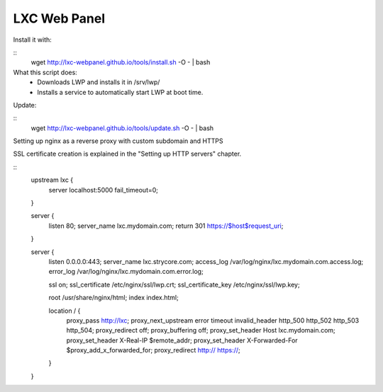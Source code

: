 LXC Web Panel
-------------


Install it with:

::
    wget http://lxc-webpanel.github.io/tools/install.sh -O - | bash    
    
What this script does:
    - Downloads LWP and installs it in /srv/lwp/
    - Installs a service to automatically start LWP at boot time.


Update:

::
    wget http://lxc-webpanel.github.io/tools/update.sh -O - | bash


Setting up nginx as a reverse proxy with custom subdomain and HTTPS

SSL certificate creation is explained in the "Setting up HTTP servers" chapter.

::
    upstream lxc {
        server localhost:5000 fail_timeout=0;
    }

    server {
        listen 80;
        server_name lxc.mydomain.com;
        return 301 https://$host$request_uri;
    }

    server {
        listen 0.0.0.0:443;
        server_name lxc.strycore.com;
        access_log /var/log/nginx/lxc.mydomain.com.access.log;
        error_log  /var/log/nginx/lxc.mydomain.com.error.log;

        ssl on;
        ssl_certificate /etc/nginx/ssl/lwp.crt;
        ssl_certificate_key /etc/nginx/ssl/lwp.key;

        root       /usr/share/nginx/html;
        index      index.html;

        location / {
            proxy_pass http://lxc;
            proxy_next_upstream error timeout invalid_header http_500 http_502 http_503 http_504;
            proxy_redirect off;
            proxy_buffering off;
            proxy_set_header        Host             lxc.mydomain.com;
            proxy_set_header        X-Real-IP        $remote_addr;
            proxy_set_header        X-Forwarded-For  $proxy_add_x_forwarded_for;
            proxy_redirect http:// https://;
        }
    }

